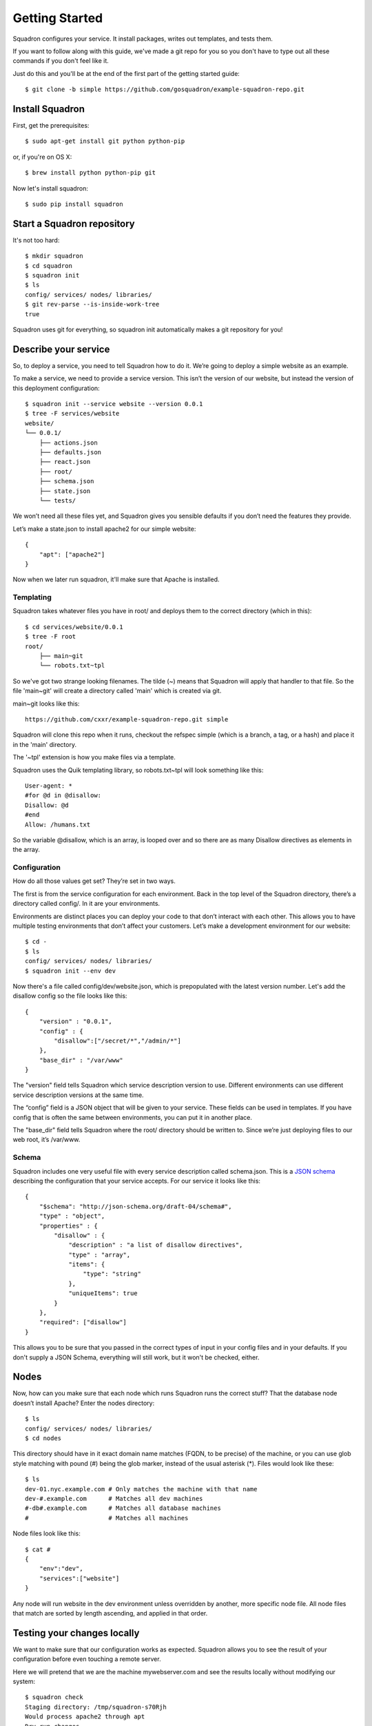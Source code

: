 Getting Started
===============

Squadron configures your service. It install packages, writes out templates, and tests them.

If you want to follow along with this guide, we've made a git repo for you so
you don't have to type out all these commands if you don't feel like it.

Just do this and you'll be at the end of the first part of the getting started
guide::

    $ git clone -b simple https://github.com/gosquadron/example-squadron-repo.git

Install Squadron
----------------

First, get the prerequisites::

    $ sudo apt-get install git python python-pip

or, if you're on OS X::

    $ brew install python python-pip git

Now let's install squadron::

    $ sudo pip install squadron

Start a Squadron repository
---------------------------

It's not too hard::

    $ mkdir squadron
    $ cd squadron
    $ squadron init
    $ ls
    config/ services/ nodes/ libraries/
    $ git rev-parse --is-inside-work-tree
    true

Squadron uses git for everything, so squadron init automatically makes a git repository for you!

Describe your service
---------------------

So, to deploy a service, you need to tell Squadron how to do it. We’re going to
deploy a simple website as an example.

To make a service, we need to provide a service version. This isn’t the version
of our website, but instead the version of this deployment configuration::

    $ squadron init --service website --version 0.0.1
    $ tree -F services/website
    website/
    └── 0.0.1/
        ├── actions.json
        ├── defaults.json
        ├── react.json
        ├── root/
        ├── schema.json
        ├── state.json
        └── tests/

We won’t need all these files yet, and Squadron gives you sensible defaults if you don’t need the features they provide.

Let’s make a state.json to install apache2 for our simple website::

    { 
        "apt": ["apache2"]
    }

Now when we later run squadron, it'll make sure that Apache is installed.

Templating
^^^^^^^^^^
Squadron takes whatever files you have in root/ and deploys them to the correct directory (which in this)::

    $ cd services/website/0.0.1
    $ tree -F root
    root/
        ├── main~git
        └── robots.txt~tpl

So we've got two strange looking filenames. The tilde (~) means that Squadron
will apply that handler to that file. So the file 'main~git' will create a
directory called 'main' which is created via git.

main~git looks like this::

    https://github.com/cxxr/example-squadron-repo.git simple

Squadron will clone this repo when it runs, checkout the refspec simple (which
is a branch, a tag, or a hash) and place it in the 'main' directory. 

The '~tpl' extension is how you make files via a template.

Squadron uses the Quik templating library, so robots.txt~tpl will look
something like this::

    User-agent: *
    #for @d in @disallow:
    Disallow: @d
    #end
    Allow: /humans.txt

So the variable @disallow, which is an array, is looped over and so there are
as many Disallow directives as elements in the array.

Configuration
^^^^^^^^^^^^^

How do all those values get set? They’re set in two ways.

The first is from the service configuration for each environment. Back in the top level of the Squadron directory, there’s a directory called config/. In it are your environments.

Environments are distinct places you can deploy your code to that don’t interact with each other. This allows you to have multiple testing environments that don’t affect your customers. Let’s make a development environment for our website::

    $ cd -
    $ ls
    config/ services/ nodes/ libraries/
    $ squadron init --env dev

Now there's a file called config/dev/website.json, which is prepopulated with
the latest version number. Let's add the disallow config so the file looks like
this::

    {
        "version" : "0.0.1",
        "config" : {
            "disallow":["/secret/*","/admin/*"]
        },
        "base_dir" : "/var/www"
    }

The "version" field tells Squadron which service description version to use. Different environments can use different service description versions at the same time.

The “config” field is a JSON object that will be given to your service. These fields can be used in templates. If you have config that is often the same between environments, you can put it in another place.

The "base_dir" field tells Squadron where the root/ directory should be written to. Since we’re just deploying files to our web root, it’s /var/www.

Schema
^^^^^^
Squadron includes one very useful file with every service description called schema.json. This is a `JSON schema`_ describing the configuration that your service accepts. For our service it looks like this::

    {
        "$schema": "http://json-schema.org/draft-04/schema#",
        "type" : "object",
        "properties" : {
            "disallow" : {
                "description" : "a list of disallow directives",
                "type" : "array",
                "items": {
                    "type": "string"
                },
                "uniqueItems": true
            }
        },
        "required": ["disallow"]
    }

This allows you to be sure that you passed in the correct types of input in your config files and in your defaults. If you don't supply a JSON Schema, everything will still work, but it won't be checked, either.

.. _JSON Schema: http://json-schema.org/

Nodes
-----

Now, how can you make sure that each node which runs Squadron runs the correct stuff? That the database node doesn’t install Apache? Enter the nodes directory::

    $ ls
    config/ services/ nodes/ libraries/
    $ cd nodes

This directory should have in it exact domain name matches (FQDN, to be precise) of the machine, or you can use glob style matching with pound (#) being the glob marker, instead of the usual asterisk (*). Files would look like these::

    $ ls
    dev-01.nyc.example.com # Only matches the machine with that name
    dev-#.example.com      # Matches all dev machines
    #-db#.example.com      # Matches all database machines
    #                      # Matches all machines

Node files look like this::

    $ cat #
    {
        "env":"dev",
        "services":["website"]
    }

Any node will run website in the dev environment unless overridden by another,
more specific node file. All node files that match are sorted by length
ascending, and applied in that order.

Testing your changes locally
----------------------------

We want to make sure that our configuration works as expected. Squadron allows you to see the result of your configuration before even touching a remote server.

Here we will pretend that we are the machine mywebserver.com and see the results locally without modifying our system::

    $ squadron check
    Staging directory: /tmp/squadron-s70Rjh
    Would process apache2 through apt
    Dry run changes
    ===============
    Paths changed:

    New paths:
        website/robots.txt
        website/main/LICENSE
        website/main/README.md
        website/main/index.html

    $ tree -F /tmp/squadron-s70Rjh
    /tmp/squadron-s70Rjh
    `-- website/
        |-- main/
        |   |-- index.html
        |   |-- LICENSE
        |   `-- README.md
        `-- robots.txt

Our template was applied as well::

    $ cat /tmp/squadron-s70Rjh/website/robots.txt
    User-agent: *

    Disallow: /secret/*

    Disallow: /admin/*
    Allow: /humans.txt


Deploying your changes (locally)
--------------------------------

Now, if the machine you're developing on is the machine you'd like to set up
your website on (which is unlikely), you can just apply your changes::

    $ sudo squadron apply
    Staging directory: /var/squadron/tmp/sq-0
    Processing apache2 through apt
    Applying changes
    Successfully deployed to /var/squadron/tmp/sq-0
    ===============
    Paths changed:

    New paths:
        website/main/README.md
        website/robots.txt
        website/main/index.html
        website/main/LICENSE

And you can see that this won't work twice in a row, as nothing has changed::

    $ sudo squadron apply
    Staging directory: /var/squadron/tmp/sq-1
    Processing apache2 through apt
    Nothing changed.

Notice how the staging directory was increased by one. This lets you have
several staged (but not deployed) versions in case of test or deployment 
failures. This is also how auto-rollback works.

Running squadron check produces similar results::

    $ squadron check
    Staging directory: /tmp/squadron-H1Vym2
    Would process apache2 through apt
    Nothing changed.

Deploying your changes (remotely)
---------------------------------

Squadron will work regardless of how you get your files to your remote servers.
If you SCP them over each time and then run squadron apply, it'll work, but
that's not very convenient. 

The standard way is polling the git repository.

You'll need a git server and then the squadron daemon running on your web server.

Set up git::

    $ git remote origin add your_origin
    $ git add files you changed
    $ git commit # automatically runs squadron check for you!
    $ git push # deploys!

Then set up the daemon::

TODO

It’s really that easy. Any node running the Squadron daemon will pull down your changes over the next 30 minutes.
